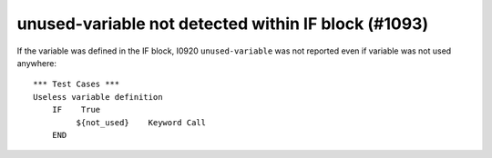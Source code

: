 unused-variable not detected within IF block (#1093)
----------------------------------------------------

If the variable was defined in the IF block, I0920 ``unused-variable`` was not reported even if variable was not used
anywhere::

    *** Test Cases ***
    Useless variable definition
        IF    True
             ${not_used}    Keyword Call
        END
